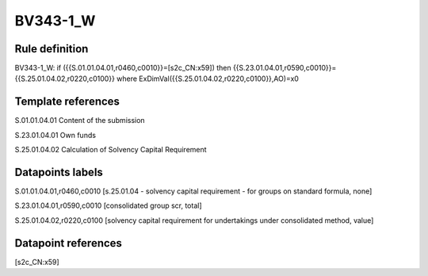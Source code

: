 =========
BV343-1_W
=========

Rule definition
---------------

BV343-1_W: if ({{S.01.01.04.01,r0460,c0010}}=[s2c_CN:x59]) then {{S.23.01.04.01,r0590,c0010}}={{S.25.01.04.02,r0220,c0100}} where ExDimVal({{S.25.01.04.02,r0220,c0100}},AO)=x0


Template references
-------------------

S.01.01.04.01 Content of the submission

S.23.01.04.01 Own funds

S.25.01.04.02 Calculation of Solvency Capital Requirement


Datapoints labels
-----------------

S.01.01.04.01,r0460,c0010 [s.25.01.04 - solvency capital requirement - for groups on standard formula, none]

S.23.01.04.01,r0590,c0010 [consolidated group scr, total]

S.25.01.04.02,r0220,c0100 [solvency capital requirement for undertakings under consolidated method, value]



Datapoint references
--------------------

[s2c_CN:x59]